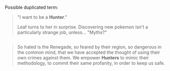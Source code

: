 :PROPERTIES:
:Author: sidhe3141
:Score: 2
:DateUnix: 1507327242.0
:DateShort: 2017-Oct-07
:END:

Possible duplicated term:

#+begin_quote
  "I want to be a *Hunter*."

  Leaf turns to her in surprise. Discovering new pokemon isn't a particularly strange job, unless... "Myths?"
#+end_quote

** 
   :PROPERTIES:
   :CUSTOM_ID: section
   :END:

#+begin_quote
  So hated is the Renegade, so feared by their region, so dangerous in the common mind, that we have accepted the thought of using their own crimes against them. We empower *Hunters* to mimic their methodology, to commit their same profanity, in order to keep us safe.
#+end_quote